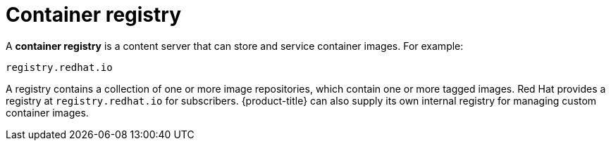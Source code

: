 // Module included in the following assemblies:
// * assembly/openshift_images

[id='images-container-registry-about_{context}']
= Container registry

A *container registry* is a content server that can store and service
container images. For example:

----
registry.redhat.io
----

A registry contains a collection of one or more image repositories, which
contain one or more tagged images. Red Hat provides a registry at
`registry.redhat.io` for subscribers. {product-title} can also supply its own
internal registry for managing custom container images.
